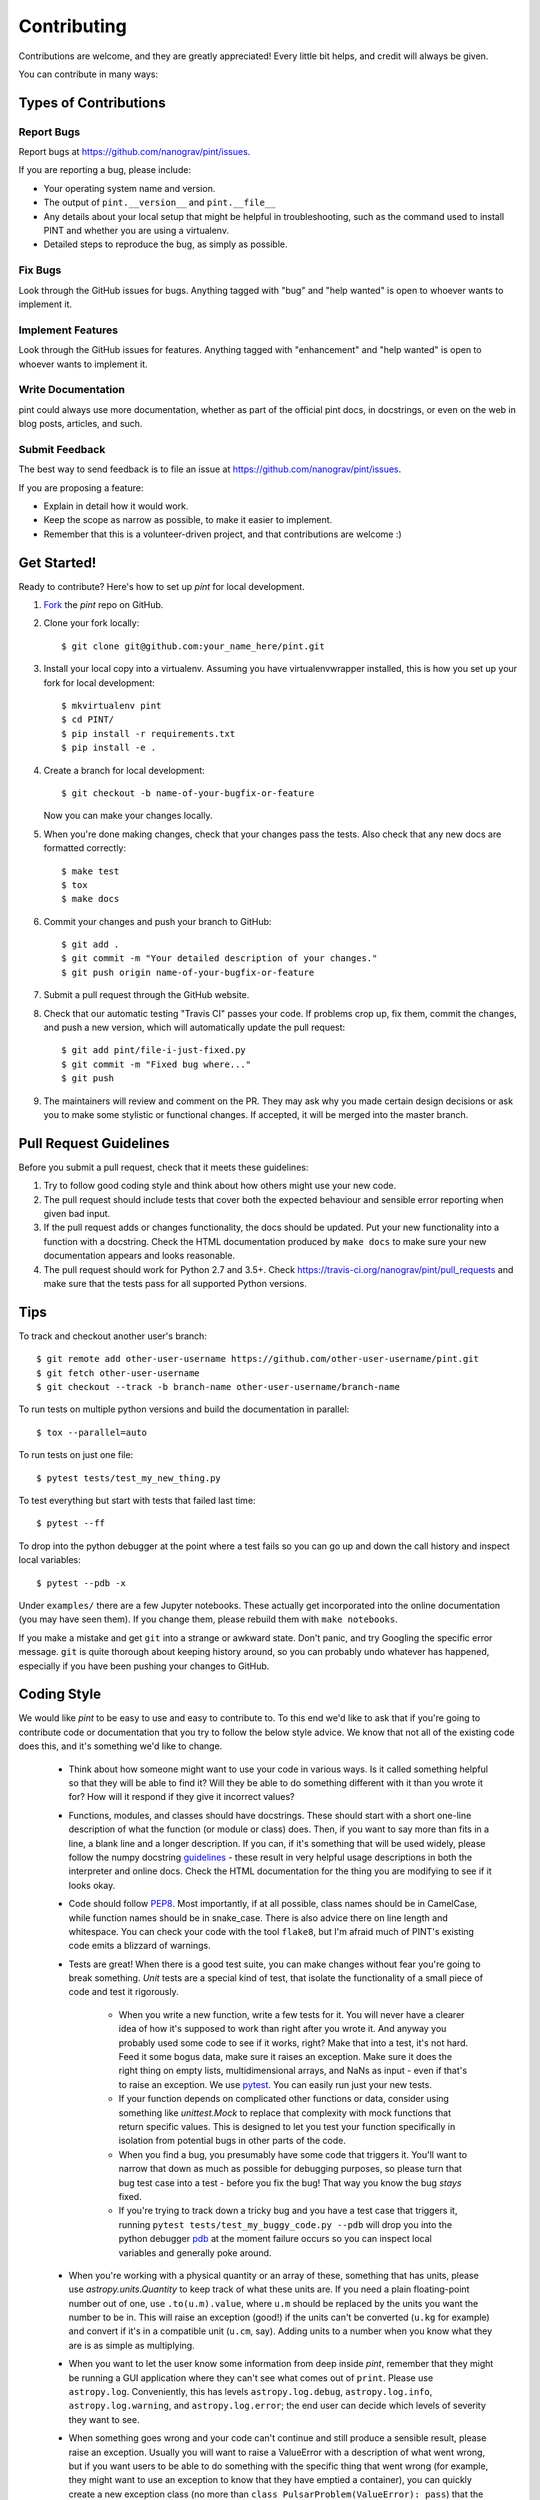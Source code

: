 .. highlight:: shell

============
Contributing
============

Contributions are welcome, and they are greatly appreciated! Every
little bit helps, and credit will always be given.

You can contribute in many ways:

Types of Contributions
----------------------

Report Bugs
~~~~~~~~~~~

Report bugs at https://github.com/nanograv/pint/issues.

If you are reporting a bug, please include:

* Your operating system name and version.
* The output of ``pint.__version__`` and ``pint.__file__``
* Any details about your local setup that might be helpful in troubleshooting,
  such as the command used to install PINT and whether you are using a virtualenv.
* Detailed steps to reproduce the bug, as simply as possible.

Fix Bugs
~~~~~~~~

Look through the GitHub issues for bugs. Anything tagged with "bug"
and "help wanted" is open to whoever wants to implement it.

Implement Features
~~~~~~~~~~~~~~~~~~

Look through the GitHub issues for features. Anything tagged with "enhancement"
and "help wanted" is open to whoever wants to implement it.

Write Documentation
~~~~~~~~~~~~~~~~~~~

pint could always use more documentation, whether as part of the
official pint docs, in docstrings, or even on the web in blog posts,
articles, and such.

Submit Feedback
~~~~~~~~~~~~~~~

The best way to send feedback is to file an issue at https://github.com/nanograv/pint/issues.

If you are proposing a feature:

* Explain in detail how it would work.
* Keep the scope as narrow as possible, to make it easier to implement.
* Remember that this is a volunteer-driven project, and that contributions
  are welcome :)

Get Started!
------------

Ready to contribute? Here's how to set up `pint` for local development.

1. Fork_ the `pint` repo on GitHub.
2. Clone your fork locally::

    $ git clone git@github.com:your_name_here/pint.git

3. Install your local copy into a virtualenv. Assuming you have
   virtualenvwrapper installed, this is how you set up your fork for local
   development::

    $ mkvirtualenv pint
    $ cd PINT/
    $ pip install -r requirements.txt
    $ pip install -e .

4. Create a branch for local development::

    $ git checkout -b name-of-your-bugfix-or-feature

   Now you can make your changes locally.

5. When you're done making changes, check that your changes pass the
   tests. Also check that any new docs are formatted correctly::

    $ make test
    $ tox
    $ make docs

6. Commit your changes and push your branch to GitHub::

    $ git add .
    $ git commit -m "Your detailed description of your changes."
    $ git push origin name-of-your-bugfix-or-feature

7. Submit a pull request through the GitHub website.

8. Check that our automatic testing "Travis CI" passes your code. If
   problems crop up, fix them, commit the changes, and push a new version,
   which will automatically update the pull request::

   $ git add pint/file-i-just-fixed.py
   $ git commit -m "Fixed bug where..."
   $ git push

9. The maintainers will review and comment on the PR. They may ask why
   you made certain design decisions or ask you to make some stylistic or
   functional changes. If accepted, it will be merged into the master branch.

.. _Fork: https://help.github.com/en/articles/fork-a-repo

Pull Request Guidelines
-----------------------

Before you submit a pull request, check that it meets these guidelines:

1. Try to follow good coding style and think about how others might use
   your new code.
2. The pull request should include tests that cover both the expected
   behaviour and sensible error reporting when given bad input.
3. If the pull request adds or changes functionality, the docs should
   be updated. Put your new functionality into a function with a
   docstring. Check the HTML documentation produced by ``make docs``
   to make sure your new documentation appears and looks reasonable.
4. The pull request should work for Python 2.7 and 3.5+. Check
   https://travis-ci.org/nanograv/pint/pull_requests
   and make sure that the tests pass for all supported Python versions.

Tips
----

To track and checkout another user's branch::

    $ git remote add other-user-username https://github.com/other-user-username/pint.git
    $ git fetch other-user-username
    $ git checkout --track -b branch-name other-user-username/branch-name

To run tests on multiple python versions and build
the documentation in parallel::

   $ tox --parallel=auto

To run tests on just one file::

   $ pytest tests/test_my_new_thing.py

To test everything but start with tests that failed last time::

   $ pytest --ff

To drop into the python debugger at the point where a test fails so you
can go up and down the call history and inspect local variables::

   $ pytest --pdb -x

Under ``examples/`` there are a few Jupyter notebooks. These actually get incorporated
into the online documentation (you may have seen them). If you change them, please
rebuild them with ``make notebooks``.

If you make a mistake and get ``git`` into a strange or awkward
state. Don't panic, and try Googling the specific error message. ``git``
is quite thorough about keeping history around, so you can probably undo
whatever has happened, especially if you have been pushing your changes
to GitHub.

Coding Style
------------

We would like `pint` to be easy to use and easy to contribute to. To
this end we'd like to ask that if you're going to contribute code or
documentation that you try to follow the below style advice. We know
that not all of the existing code does this, and it's something we'd
like to change.

   - Think about how someone might want to use your code in various ways.
     Is it called something helpful so that they will be able to find it?
     Will they be able to do something different with it than you wrote
     it for? How will it respond if they give it incorrect values?
   - Functions, modules, and classes should have docstrings. These should
     start with a short one-line description of what the function (or module
     or class) does. Then, if you want to say more than fits in a line, a
     blank line and a longer description. If you can, if it's something that
     will be used widely, please follow the numpy docstring guidelines_ -
     these result in very helpful usage descriptions in both the interpreter
     and online docs. Check the HTML documentation for the thing you are
     modifying to see if it looks okay.
   - Code should follow PEP8_. Most importantly, if at all possible, class
     names should be in CamelCase, while function names should be in
     snake_case. There is also advice there on line length and whitespace.
     You can check your code with the tool ``flake8``, but I'm afraid
     much of PINT's existing code emits a blizzard of warnings.
   - Tests are great! When there is a good test suite, you can
     make changes without fear you're going to break something. *Unit*
     tests are a special kind of test, that isolate the functionality
     of a small piece of code and test it rigorously.

      - When you write a new function, write a few tests for it. You
        will never have a clearer idea of how it's supposed to work
        than right after you wrote it. And anyway you probably used
        some code to see if it works, right? Make that into a test,
        it's not hard. Feed it some bogus data, make sure it raises
        an exception. Make sure it does the right thing on empty lists,
        multidimensional arrays, and NaNs as input - even if that's to
        raise an exception. We use pytest_. You can easily run just your
        new tests.
      - If your function depends on complicated other functions or data,
        consider using something like `unittest.Mock` to replace that
        complexity with mock functions that return specific values. This
        is designed to let you test your function specifically in
        isolation from potential bugs in other parts of the code.
      - When you find a bug, you presumably have some code that triggers
        it. You'll want to narrow that down as much as possible for
        debugging purposes, so please turn that bug test case into a
        test - before you fix the bug! That way you know the bug *stays*
        fixed.
      - If you're trying to track down a tricky bug and you have a test
        case that triggers it, running
        ``pytest tests/test_my_buggy_code.py --pdb`` will drop you into
        the python debugger pdb_ at the moment failure occurs so you
        can inspect local variables and generally poke around.

   - When you're working with a physical quantity or an array of these,
     something that has units, please use `astropy.units.Quantity` to
     keep track of what these units are. If you need a plain floating-point
     number out of one, use ``.to(u.m).value``, where ``u.m`` should be
     replaced by the units you want the number to be in. This will raise
     an exception (good!) if the units can't be converted (``u.kg`` for
     example) and convert if it's in a compatible unit (``u.cm``, say).
     Adding units to a number when you know what they are is as simple as
     multiplying.
   - When you want to let the user know some information from deep inside
     `pint`, remember that they might be running a GUI application where
     they can't see what comes out of ``print``. Please use ``astropy.log``.
     Conveniently, this has levels ``astropy.log.debug``, ``astropy.log.info``,
     ``astropy.log.warning``, and ``astropy.log.error``; the end user can
     decide which levels of severity they want to see.
   - When something goes wrong and your code can't continue and still
     produce a sensible result, please raise an exception. Usually
     you will want to raise a ValueError with a description of what
     went wrong, but if you want users to be able to do something with
     the specific thing that went wrong (for example, they might want to
     use an exception to know that they have emptied a container), you
     can quickly create a new exception class (no more than
     ``class PulsarProblem(ValueError): pass``)
     that the user can specifically catch and distinguish from other
     exceptions. Similarly, if you're catching an exception some code might
     raise, use ``except PulsarProblem:`` to catch just the kind you
     can deal with.

There are a number of tools out there that can help with the mechanical
aspects of cleaning up your code and catching some obvious bugs. Most of
these are installed through PINT's ``requirements.txt``.

   - ``flake8`` reads through code and warns about style issues, things like
     confusing indentation, unused variable names, un-initialized variables
     (usually a typo), and names that don't follow python conventions.
     Unfortunately a lot of existing PINT code has some or all of these
     problems. ``flake8-diff`` checks only the code that you have touched -
     for the most part this pushes you to clean up functions and modules
     you work on as you go.
   - ``isort`` sorts your module's import section into conventional order.
   - ``black`` is a draconian code formatter that completely rearranges the
     whitespace in your code to standardize the appearance of your
     formatting. ``blackcellmagic`` allows you to have ``black`` format the
     cells in a Jupyter notebook.
   - ``pre-commit`` allows ``git`` to automatically run some checks before
     you check in your code. It may require an additional installation
     step.
   - ``make coverage`` can show you if your tests aren't even exercising
     certain parts of your code.
   - ``nbdime`` enhances git's ability to deal with Jupyter notebooks. In
     particular it will present side-by-side comparisons of changed notebooks.
     It may require an additional installation step.
   - There is a JupyterLab git plugin that may make working with versioned
     notebooks easier.
   - ``editorconfig`` allows PINT to specify how your editor should format
     PINT files in a way that many editors can understand (though some,
     including vim and emacs, require a plugin to notice).

Your editor, whether it is emacs, vim, JupyterLab, Spyder, or some more
graphical tool, can probably be made to understand that you are editing
python and do things like highlight syntax, offer tab completion on
identifiers, automatically indent text, automatically strip trailing
white space, and possibly integrate some of the above tools.

The Zen of Python
~~~~~~~~~~~~~~~~~
by Tim Peters

| Beautiful is better than ugly.
| Explicit is better than implicit.
| Simple is better than complex.
| Complex is better than complicated.
| Flat is better than nested.
| Sparse is better than dense.
| Readability counts.
| Special cases aren't special enough to break the rules.
| Although practicality beats purity.
| Errors should never pass silently.
| Unless explicitly silenced.
| In the face of ambiguity, refuse the temptation to guess.
| There should be one-- and preferably only one --obvious way to do it.
| Although that way may not be obvious at first unless you're Dutch.
| Now is better than never.
| Although never is often better than *right* now.
| If the implementation is hard to explain, it's a bad idea.
| If the implementation is easy to explain, it may be a good idea.
| Namespaces are one honking great idea -- let's do more of those!


.. _guidelines: https://numpy.org/devdocs/docs/howto_document.html
.. _PEP8: https://www.python.org/dev/peps/pep-0008/
.. _pytest: https://docs.pytest.org/en/latest/
.. _pdb: https://docs.python.org/3/library/pdb.html
